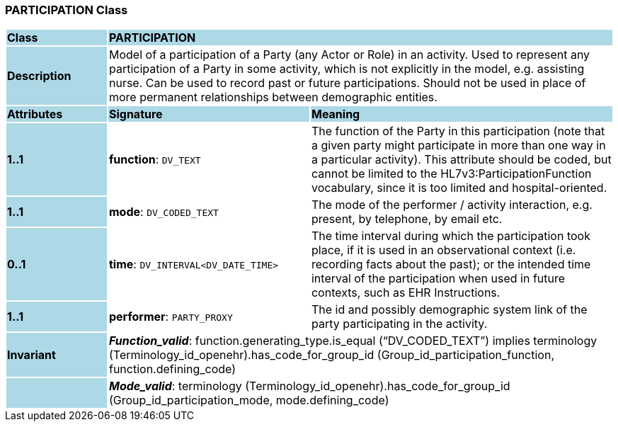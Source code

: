 === PARTICIPATION Class

[cols="^1,2,3"]
|===
|*Class*
{set:cellbgcolor:lightblue}
2+^|*PARTICIPATION*

|*Description*
{set:cellbgcolor:lightblue}
2+|Model of a participation of a Party (any Actor or Role) in an activity.  Used to represent any participation of a Party in some activity, which is not  explicitly in the model, e.g. assisting nurse. Can be used to record past or  future participations. Should not be used in place of more permanent relationships between demographic entities. 
{set:cellbgcolor!}

|*Attributes*
{set:cellbgcolor:lightblue}
^|*Signature*
^|*Meaning*

|*1..1*
{set:cellbgcolor:lightblue}
|*function*: `DV_TEXT`
{set:cellbgcolor!}
|The function of the Party in this participation (note that a given party might participate in more than one way in a particular activity). This attribute should be coded, but cannot be limited to the HL7v3:ParticipationFunction vocabulary, since it is too limited and hospital-oriented. 

|*1..1*
{set:cellbgcolor:lightblue}
|*mode*: `DV_CODED_TEXT`
{set:cellbgcolor!}
|The mode of the performer / activity interaction, e.g. present, by telephone, by email etc. 

|*0..1*
{set:cellbgcolor:lightblue}
|*time*: `DV_INTERVAL<DV_DATE_TIME>`
{set:cellbgcolor!}
|The time interval during which the participation took place, if it is used in an observational context (i.e. recording facts about the past); or the intended time interval of the participation when used in future contexts, such as EHR Instructions. 

|*1..1*
{set:cellbgcolor:lightblue}
|*performer*: `PARTY_PROXY`
{set:cellbgcolor!}
|The id and possibly demographic system link of the party participating in the activity. 

|*Invariant*
{set:cellbgcolor:lightblue}
2+|*_Function_valid_*: function.generating_type.is_equal (“DV_CODED_TEXT”) implies
terminology (Terminology_id_openehr).has_code_for_group_id (Group_id_participation_function, function.defining_code)
{set:cellbgcolor!}

|
{set:cellbgcolor:lightblue}
2+|*_Mode_valid_*: terminology (Terminology_id_openehr).has_code_for_group_id (Group_id_participation_mode, mode.defining_code)
{set:cellbgcolor!}
|===
